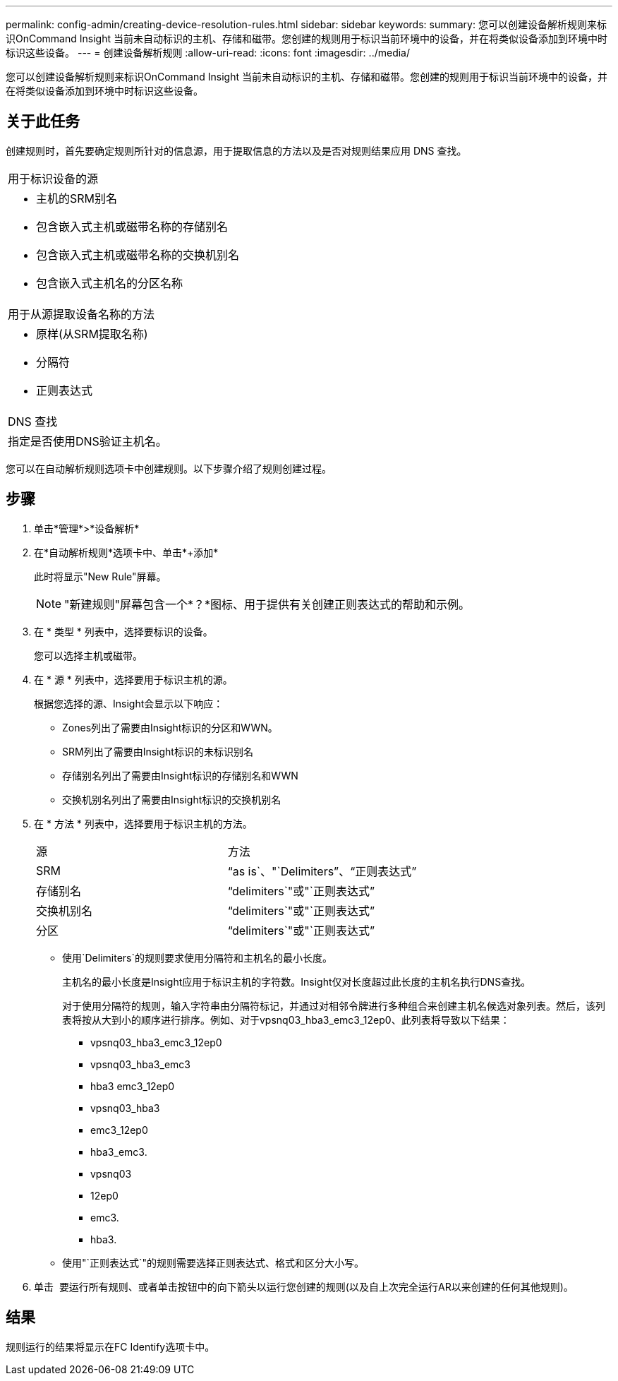 ---
permalink: config-admin/creating-device-resolution-rules.html 
sidebar: sidebar 
keywords:  
summary: 您可以创建设备解析规则来标识OnCommand Insight 当前未自动标识的主机、存储和磁带。您创建的规则用于标识当前环境中的设备，并在将类似设备添加到环境中时标识这些设备。 
---
= 创建设备解析规则
:allow-uri-read: 
:icons: font
:imagesdir: ../media/


[role="lead"]
您可以创建设备解析规则来标识OnCommand Insight 当前未自动标识的主机、存储和磁带。您创建的规则用于标识当前环境中的设备，并在将类似设备添加到环境中时标识这些设备。



== 关于此任务

创建规则时，首先要确定规则所针对的信息源，用于提取信息的方法以及是否对规则结果应用 DNS 查找。

|===


 a| 
用于标识设备的源



 a| 
* 主机的SRM别名
* 包含嵌入式主机或磁带名称的存储别名
* 包含嵌入式主机或磁带名称的交换机别名
* 包含嵌入式主机名的分区名称




 a| 
用于从源提取设备名称的方法



 a| 
* 原样(从SRM提取名称)
* 分隔符
* 正则表达式




 a| 
DNS 查找



 a| 
指定是否使用DNS验证主机名。

|===
您可以在自动解析规则选项卡中创建规则。以下步骤介绍了规则创建过程。



== 步骤

. 单击*管理*>*设备解析*
. 在*自动解析规则*选项卡中、单击*+添加*
+
此时将显示"New Rule"屏幕。

+
[NOTE]
====
"新建规则"屏幕包含一个*？*图标、用于提供有关创建正则表达式的帮助和示例。

====
. 在 * 类型 * 列表中，选择要标识的设备。
+
您可以选择主机或磁带。

. 在 * 源 * 列表中，选择要用于标识主机的源。
+
根据您选择的源、Insight会显示以下响应：

+
** Zones列出了需要由Insight标识的分区和WWN。
** SRM列出了需要由Insight标识的未标识别名
** 存储别名列出了需要由Insight标识的存储别名和WWN
** 交换机别名列出了需要由Insight标识的交换机别名


. 在 * 方法 * 列表中，选择要用于标识主机的方法。
+
|===


| 源 | 方法 


 a| 
SRM
 a| 
"`as is`、"`Delimiters`"、"`正则表达式`"



 a| 
存储别名
 a| 
"`delimiters`"或"`正则表达式`"



 a| 
交换机别名
 a| 
"`delimiters`"或"`正则表达式`"



 a| 
分区
 a| 
"`delimiters`"或"`正则表达式`"

|===
+
** 使用`Delimiters`的规则要求使用分隔符和主机名的最小长度。
+
主机名的最小长度是Insight应用于标识主机的字符数。Insight仅对长度超过此长度的主机名执行DNS查找。

+
对于使用分隔符的规则，输入字符串由分隔符标记，并通过对相邻令牌进行多种组合来创建主机名候选对象列表。然后，该列表将按从大到小的顺序进行排序。例如、对于vpsnq03_hba3_emc3_12ep0、此列表将导致以下结果：

+
*** vpsnq03_hba3_emc3_12ep0
*** vpsnq03_hba3_emc3
*** hba3 emc3_12ep0
*** vpsnq03_hba3
*** emc3_12ep0
*** hba3_emc3.
*** vpsnq03
*** 12ep0
*** emc3.
*** hba3.


** 使用"`正则表达式`"的规则需要选择正则表达式、格式和区分大小写。


. 单击 image:../media/runar.gif[""] 要运行所有规则、或者单击按钮中的向下箭头以运行您创建的规则(以及自上次完全运行AR以来创建的任何其他规则)。




== 结果

规则运行的结果将显示在FC Identify选项卡中。
